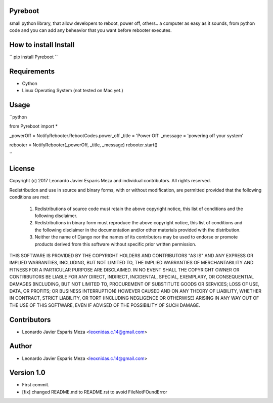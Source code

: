 Pyreboot
--------

small python library, that allow developers to reboot, power off, others..  a computer
as easy as it sounds, from python code and you can add any beheavior that you
want before rebooter executes.


How to install Install
----------------------
``
pip install Pyreboot
``

Requirements
------------
* Cython
* Linux Operating System (not tested on Mac yet.)


Usage
-----

``python

from Pyreboot import *


_powerOff = NotifyRebooter.RebootCodes.power_off
_title = 'Power Off'
_message = 'powering off your system'

rebooter = NotifyRebooter(_powerOff, _title, _message)
rebooter.start()

``


License
-------
Copyright (c) 2017 Leonardo Javier Esparis Meza and individual contributors. All rights reserved.

Redistribution and use in source and binary forms, with or without modification, are permitted provided that the following conditions are met:

   1. Redistributions of source code must retain the above copyright notice, this list of conditions and the following disclaimer.

   2. Redistributions in binary form must reproduce the above copyright notice, this list of conditions and the following disclaimer in the documentation and/or other materials provided with the distribution.

   3. Neither the name of Django nor the names of its contributors may be used to endorse or promote products derived from this software without specific prior written permission.

THIS SOFTWARE IS PROVIDED BY THE COPYRIGHT HOLDERS AND CONTRIBUTORS "AS IS" AND ANY EXPRESS OR IMPLIED WARRANTIES, INCLUDING, BUT NOT LIMITED TO, THE IMPLIED WARRANTIES OF MERCHANTABILITY AND FITNESS FOR A PARTICULAR PURPOSE ARE DISCLAIMED. IN NO EVENT SHALL THE COPYRIGHT OWNER OR CONTRIBUTORS BE LIABLE FOR ANY DIRECT, INDIRECT, INCIDENTAL, SPECIAL, EXEMPLARY, OR CONSEQUENTIAL DAMAGES (INCLUDING, BUT NOT LIMITED TO, PROCUREMENT OF SUBSTITUTE GOODS OR SERVICES; LOSS OF USE, DATA, OR PROFITS; OR BUSINESS INTERRUPTION) HOWEVER CAUSED AND ON ANY THEORY OF LIABILITY, WHETHER IN CONTRACT, STRICT LIABILITY, OR TORT (INCLUDING NEGLIGENCE OR OTHERWISE) ARISING IN ANY WAY OUT OF THE USE OF THIS SOFTWARE, EVEN IF ADVISED OF THE POSSIBILITY OF SUCH DAMAGE.


Contributors
------------
* Leonardo Javier Esparis Meza <leoxnidas.c.14@gmail.com>


Author
-----
* Leonardo Javier Esparis Meza <leoxnidas.c.14@gmail.com>


Version 1.0
-----------
* First commit.
* [fix] changed README.md to README.rst to avoid FileNotFOundError

